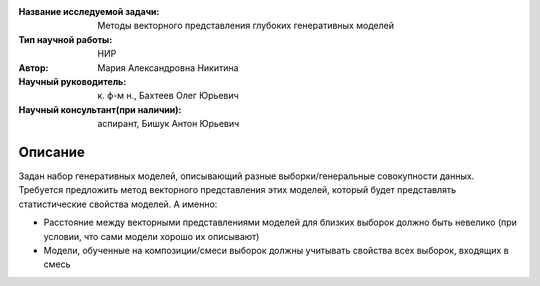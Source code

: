 |test| |codecov| |docs|

.. |test| image:: https://github.com/intsystems/ProjectTemplate/workflows/test/badge.svg
    :target: https://github.com/intsystems/ProjectTemplate/tree/master
    :alt: Test status
    
.. |codecov| image:: https://img.shields.io/codecov/c/github/intsystems/ProjectTemplate/master
    :target: https://app.codecov.io/gh/intsystems/ProjectTemplate
    :alt: Test coverage
    
.. |docs| image:: https://github.com/intsystems/ProjectTemplate/workflows/docs/badge.svg
    :target: https://intsystems.github.io/ProjectTemplate/
    :alt: Docs status


.. class:: center

    :Название исследуемой задачи: Методы векторного представления глубоких генеративных моделей
    :Тип научной работы: НИР
    :Автор: Мария Александровна Никитина
    :Научный руководитель: к. ф-м н., Бахтеев Олег Юрьевич
    :Научный консультант(при наличии): аспирант, Бишук Антон Юрьевич

Описание
========

Задан набор генеративных моделей, описывающий разные выборки/генеральные совокупности данных. Требуется предложить метод векторного представления этих моделей, который будет представлять статистические свойства моделей. А именно:

- Расстояние между векторными представлениями моделей для близких выборок должно быть невелико (при условии, что сами модели хорошо их описывают)

- Модели, обученные на композиции/смеси выборок должны учитывать свойства всех выборок, входящих в смесь
